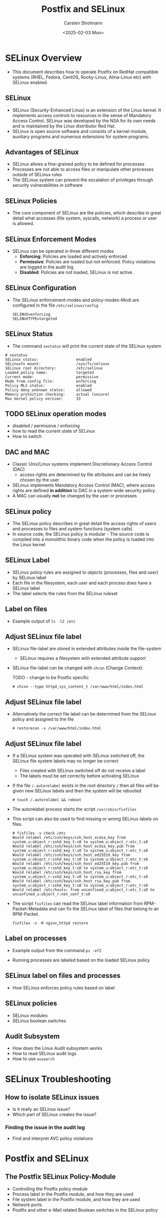 #+Title: Postfix and SELinux
#+Author: Carsten Strotmann
#+Date: <2025-02-03 Mon>

* SELinux Overview
 * This document describes how to operate Postfix on RedHat compatible
   systems (RHEL, Fedora, CentOS, Rocky-Linux, Alma-Linux etc) with
   SELinux enabled.
** SELinux
 * SELinux (Security-Enhanced Linux) is an extension of the Linux
   kernel. It implements access controls to resources in the sense of
   Mandatory Access Control. SELinux was developed by the NSA for its
   own needs and is maintained by the Linux distributor Red Hat.
 * SELinux is open source software and consists of a kernel module,
   auxiliary programs and numerous extensions for system programs.
** Advantages of SELinux
 * SELinux allows a fine-grained policy to be defined for processes
 * Processes are not able to access files or manipulate other
   processes outside of SELinux rules
 * The SELinux system can prevent the escalation of privileges through
   security vulnerabilities in software
** SELinux Policies
 * The core component of SELinux are the policies, which describe in
   great detail what accesses (file system, syscalls, network) a
   process or user is allowed.
** SELinux Enforcement Modes
 * SELinux can be operated in three different modes
   - *Enforcing*: Policies are loaded and actively enforced
   - *Permissive*: Policies are loaded but not enforced. Policy
     violations are logged in the audit log
   - *Disabled*: Policies are not loaded, SELinux is not active.
** SELinux Configuration
 * The SELinux enforcement-modes and policy-modes-Modi are configured
   in the file =/etc/selinux/config=
   #+BEGIN_EXAMPLE
   SELINUX=enforcing
   SELINUXTYPE=targeted
   #+END_EXAMPLE
** SELinux Status
  * The command =sestatus= will print the current state of the SELinux
    system
  #+BEGIN_EXAMPLE
  # sestatus
  SELinux status:                 enabled
  SELinuxfs mount:                /sys/fs/selinux
  SELinux root directory:         /etc/selinux
  Loaded policy name:             targeted
  Current mode:                   permissive
  Mode from config file:          enforcing
  Policy MLS status:              enabled
  Policy deny_unknown status:     allowed
  Memory protection checking:     actual (secure)
  Max kernel policy version:      33
  #+END_EXAMPLE
** TODO SELinux operation modes
 * disabled / permissive / enforcing
 * how to read the current state of SELinux
 * How to switch


** DAC and MAC
 * Classic Unix/Linux systems implement Discretionary Access Control
   (DAC)
   - access rights are determined by file attributes and can be freely
     chosen by the user
 * SELinux implements Mandatory Access Control (MAC), where access
   rights are defined *in addition* to DAC in a system-wide security
   policy.
 * A MAC can usually *not* be changed by the user or processes
** SELinux policy
 * The SELinux policy describes in great detail the access rights of
   users and processes to files and system functions (system calls)
 * In source code, the SELinux policy is modular - The source code is
   compiled into a monolithic binary code when the policy is loaded
   into the Linux kernel
** SELinux Label
 * SELinux policy rules are assigned to /objects/ (processes, files
   and user) by SELinux label
 * Each file in the filesystem, each user and each process does have a
   SELinux label
 * The label selects the rules from the SELinux ruleset
** Label on files
 * Example output of =ls -lZ /etc=

 [[./images/SELinux-file-label_en.png]]

** Adjust SELinux file label
 * SELinux file-label are stored in extended attributes inside the file-system
   - SELinux requires a filesystem with extended attribute support
 * SELinux file-label can be changed with =chcon= (Change
   Context):

   TODO - change to be Postfix specific
   #+BEGIN_EXAMPLE
   # chcon --type httpd_sys_content_t /var/www/html/index.html
   #+END_EXAMPLE

** Adjust SELinux file label
 * Alternatively the correct file label can be determined from the
   SELinux policy and assigned to the file
   #+BEGIN_EXAMPLE
   # restorecon -v /var/www/html/index.html
   #+END_EXAMPLE
** Adjust SELinux file label
 * If a SELinux system was operated with SELinux switched off, the
   SELinux file system labels may no longer be correct
   - Files created with SELinux switched off do not receive a label
   - The labels must be set correctly before activating SELinux
 * If the file =/.autorelabel= exists in the root directory =/= then
   all files will be given new SELinux labels and then the system will
   be rebooted
   #+BEGIN_EXAMPLE
   # touch /.autorelabel && reboot
   #+END_EXAMPLE
 * The autorelabel process starts the script =/usr/sbin/fixfiles=
 * This script can also be used to find missing or wrong SELinux
   labels on files.
   #+begin_example
   # fixfiles -v check /etc
   Would relabel /etc/ssh/keys/ssh_host_ecdsa_key from system_u:object_r:sshd_key_t:s0 to system_u:object_r:etc_t:s0
   Would relabel /etc/ssh/keys/ssh_host_ecdsa_key.pub from system_u:object_r:sshd_key_t:s0 to system_u:object_r:etc_t:s0
   Would relabel /etc/ssh/keys/ssh_host_ed25519_key from system_u:object_r:sshd_key_t:s0 to system_u:object_r:etc_t:s0
   Would relabel /etc/ssh/keys/ssh_host_ed25519_key.pub from system_u:object_r:sshd_key_t:s0 to system_u:object_r:etc_t:s0
   Would relabel /etc/ssh/keys/ssh_host_rsa_key from system_u:object_r:sshd_key_t:s0 to system_u:object_r:etc_t:s0
   Would relabel /etc/ssh/keys/ssh_host_rsa_key.pub from system_u:object_r:sshd_key_t:s0 to system_u:object_r:etc_t:s0
   Would relabel /etc/hosts~ from unconfined_u:object_r:etc_t:s0 to unconfined_u:object_r:net_conf_t:s0
   #+end_example

 * The script =fixfiles= can read the SELinux label information from
   RPM-Packet-Metadata and can fix the SELinux label of files that belong
   to an RPM-Packet.
   #+begin_example
   fixfiles -v -R nginx,httpd restore
   #+end_example
** Label on processes
 * Example output from the command =ps -efZ=

 [[./images/SELinux-process-label_en.png]]

 * Running processes are labeled based on the loaded SELinux policy

** SELinux label on files and processes
 * How SELinux enforces policy rules based on label
** SELinux policies
 * SELinux modules
 * SELinux boolean switches
** Audit Subsystem
 * How does the Linux Audit subsystem works
 * How to read SELinux audit logs
 * How to use =ausearch=
* SELinux Troubleshooting
** How to isolate SELinux issues
 * Is it really an SELinux issue?
 * Which part of SELinux creates the issue?
*** Finding the issue in the audit log
 * Find and interpret AVC policy violations
* Postfix and SELinux
** The Postfix SELinux Policy-Module
 * Controlling the Postfix policy module
 * Process label in the Postfix module, and how they are used
 * File system label in the Postfix module, and how they are used
 * Network ports
 * Postfix and other e-Mail related Boolean switches in the SELinux
   policy
** Changing label of files
* Changing the SELinux policy
** Changing file label path definitions
** Changing network port assignments
** Creating a new addition to the SELinux rule set
 * Creating a new SELinux policy modules
 * Using =audit2allow= to create a new policy module template
 * Reviewing a new policy module
 * Loading and testing a policy module
* Common SELinux issues and recipes
 * define a new daemon that Postfix master can run (e.g. postlogd)
 * Writing to non standard log files
 * Changing Postfix spool directories
 * Changing Postfix network ports
 * Virtual(8) to deliver mail as a given user to a specific subtree of
   the file system.
 * Access to various milter sockets

